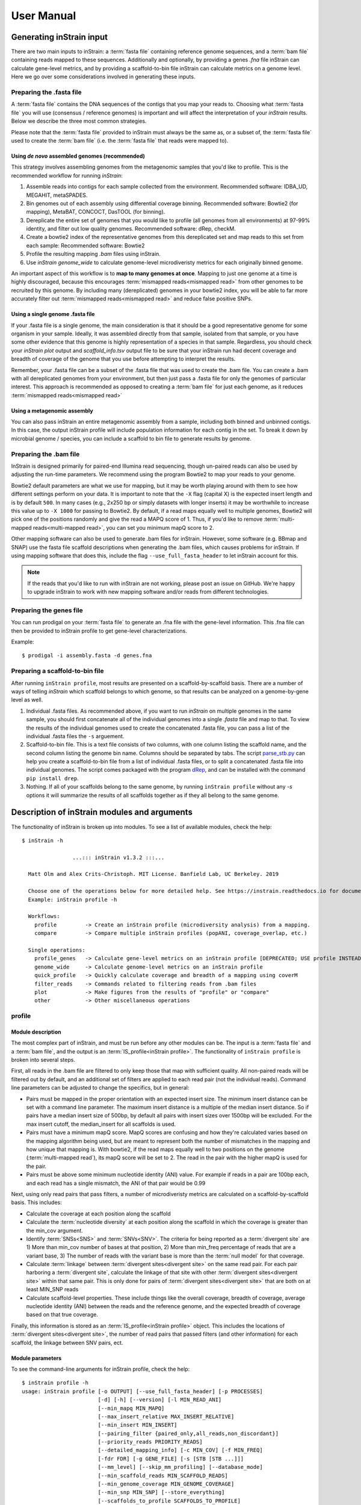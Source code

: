 User Manual
=============================

Generating inStrain input
----------------------------

There are two main inputs to inStrain: a :term:`fasta file` containing reference genome sequences, and a :term:`bam file` containing reads mapped to these sequences. Additionally and optionally, by providing a genes `.fna` file inStrain can calculate gene-level metrics, and by providing a scaffold-to-bin file inStrain can calculate metrics on a genome level. Here we go over some considerations involved in generating these inputs.

Preparing the .fasta file
+++++++++++++++++++++++++++++++

A :term:`fasta file` contains the DNA sequences of the contigs that you map your reads to. Choosing what :term:`fasta file` you will use (consensus / reference genomes) is important and will affect the interpretation of your *inStrain* results. Below we describe the three most common strategies.

Please note that the :term:`fasta file` provided to inStrain must always be the same as, or a subset of, the :term:`fasta file` used to create the :term:`bam file` (i.e. the :term:`fasta file` that reads were mapped to).

Using *de novo* assembled genomes (recommended)
`````````````````````````````````````````````````````

This strategy involves assembling genomes from the metagenomic samples that you'd like to profile. This is the recommended workflow for running *inStrain*:

1. Assemble reads into contigs for each sample collected from the environment. Recommended software: IDBA_UD, MEGAHIT, metaSPADES.

2. Bin genomes out of each assembly using differential coverage binning. Recommended software: Bowtie2 (for mapping), MetaBAT, CONCOCT, DasTOOL (for binning).

3. Dereplicate the entire set of genomes that you would like to profile (all genomes from all environments) at 97-99% identity, and filter out low quality genomes. Recommended software: dRep, checkM.

4. Create a bowtie2 index of the representative genomes from this dereplicated set and map reads to this set from each sample: Recommended software: Bowtie2

5. Profile the resulting mapping *.bam* files using inStrain.

6. Use *inStrain genome_wide* to calculate genome-level microdiveristy metrics for each originally binned genome.

An important aspect of this workflow is to **map to many genomes at once**. Mapping to just one genome at a time is highly discouraged, because this encourages :term:`mismapped reads<mismapped read>` from other genomes to be recruited by this genome. By including many (dereplicated) genomes in your bowtie2 index, you will be able to far more accurately filter out :term:`mismapped reads<mismapped read>` and reduce false positive SNPs.

Using a single genome .fasta file
``````````````````````````````````````
If your .fasta file is a single genome, the main consideration is that it should be a good representative genome for some organism in your sample. Ideally, it was assembled directly from that sample, isolated from that sample, or you have some other evidence that this genome is highly representation of a species in that sample. Regardless, you should check your `inStrain plot` output and `scaffold_info.tsv` output file to be sure that your inStrain run had decent coverage and breadth of coverage of the genome that you use before attempting to interpret the results.

Remember, your .fasta file can be a subset of the .fasta file that was used to create the .bam file. You can create a .bam with all dereplicated genomes from your environment, but then just pass a .fasta file for only the genomes of particular interest. This approach is recommended as opposed to creating a :term:`bam file` for just each genome, as it reduces :term:`mismapped reads<mismapped read>`

Using a metagenomic assembly
`````````````````````````````````
You can also pass inStrain an entire metagenomic assembly from a sample, including both binned and unbinned contigs. In this case, the output inStrain profile will include population information for each contig in the set. To  break it down by microbial genome / species, you can include a scaffold to bin file to generate results by genome.

Preparing the .bam file
++++++++++++++++++++++++++

InStrain is designed primarily for paired-end Illumina read sequencing, though un-paired reads can also be used by adjusting the run-time parameters. We recommend using the program Bowtie2 to map your reads to your genome.

Bowtie2 default parameters are what we use for mapping, but it may be worth playing around with them to see how different settings perform on your data. It is important to note that the ``-X`` flag (capital X) is the expected insert length and is by default ``500``. In many cases (e.g., 2x250 bp or simply datasets with longer inserts) it may be worthwhile to increase this value up to ``-X 1000`` for passing to Bowtie2. By default, if a read maps equally well to multiple genomes, Bowtie2 will pick one of the positions randomly and give the read a MAPQ score of 1. Thus, if you'd like to remove :term:`multi-mapped reads<multi-mapped read>`, you can set you minimum mapQ score to 2.

Other mapping software can also be used to generate .bam files for inStrain. However, some software (e.g. BBmap and SNAP) use the fasta file scaffold descriptions when generating the .bam files, which causes problems for inStrain. If using mapping software that does this, include the flag ``--use_full_fasta_header`` to let inStrain account for this.

.. note::
  If the reads that you'd like to run with inStrain are not working, please post an issue on GitHub. We're happy to upgrade inStrain to work with new mapping software and/or reads from different technologies.

Preparing the genes file
++++++++++++++++++++++++++

You can run prodigal on your :term:`fasta file` to generate an .fna file with the gene-level information. This .fna file can then be provided to inStrain profile to get gene-level characterizations.

Example::

 $ prodigal -i assembly.fasta -d genes.fna

Preparing a scaffold-to-bin file
++++++++++++++++++++++++++++++++++++++++++++++++++++

After running ``inStrain profile``, most results are presented on a scaffold-by-scaffold basis. There are a number of ways of telling *inStrain* which scaffold belongs to which genome, so that results can be analyzed on a genome-by-gene level as well.

1. Individual .fasta files. As recommended above, if you want to run *inStrain* on multiple genomes in the same sample, you should first concatenate all of the individual genomes into a single *.fasta* file and map to that. To view the results of the individual genomes used to create the concatenated .fasta file, you can pass a list of the individual .fasta files the ``-s`` arguement.

2. Scaffold-to-bin file. This is a text file consists of two columns, with one column listing the scaffold name, and the second column listing the genome bin name. Columns should be separated by tabs. The script `parse_stb.py <https://github.com/MrOlm/drep/blob/master/helper_scripts/parse_stb.py>`_  can help you create a scaffold-to-bin file from a list of individual .fasta files, or to split a concatenated .fasta file into individual genomes. The script comes packaged with the program `dRep <https://github.com/MrOlm/drep>`_, and can be installed with the command ``pip install drep``.

3. Nothing. If all of your scaffolds belong to the same genome, by running ``inStrain profile`` without any *-s* options it will summarize the results of all scaffolds together as if they all belong to the same genome.


Description of inStrain modules and arguments
----------------------------------------------

The functionality of inStrain is broken up into modules. To see a list of available modules, check the help::

    $ inStrain -h

                    ...::: inStrain v1.3.2 :::...

      Matt Olm and Alex Crits-Christoph. MIT License. Banfield Lab, UC Berkeley. 2019

      Choose one of the operations below for more detailed help. See https://instrain.readthedocs.io for documentation.
      Example: inStrain profile -h

      Workflows:
        profile         -> Create an inStrain profile (microdiversity analysis) from a mapping.
        compare         -> Compare multiple inStrain profiles (popANI, coverage_overlap, etc.)

      Single operations:
        profile_genes   -> Calculate gene-level metrics on an inStrain profile [DEPRECATED; USE profile INSTEAD]
        genome_wide     -> Calculate genome-level metrics on an inStrain profile
        quick_profile   -> Quickly calculate coverage and breadth of a mapping using coverM
        filter_reads    -> Commands related to filtering reads from .bam files
        plot            -> Make figures from the results of "profile" or "compare"
        other           -> Other miscellaneous operations


profile
+++++++++++++

Module description
````````````````````

The most complex part of inStrain, and must be run before any other modules can be. The input is a :term:`fasta file` and a :term:`bam file`, and the output is an :term:`IS_profile<inStrain profile>`. The functionality of ``inStrain profile`` is broken into several steps.

First, all reads in the .bam file are filtered to only keep those that map with sufficient quality. All non-paired reads will be filtered out by default, and an additional set of filters are applied to each read pair (not the individual reads). Command line parameters can be adjusted to change the specifics, but in general:

* Pairs must be mapped in the proper orientation with an expected insert size. The minimum insert distance can be set with a command line parameter. The maximum insert distance is a multiple of the median insert distance. So if pairs have a median insert size of 500bp, by default all pairs with insert sizes over 1500bp will be excluded. For the max insert cutoff, the median_insert for all scaffolds is used.

* Pairs must have a minimum mapQ score. MapQ scores are confusing and how they're calculated varies based on the mapping algorithm being used, but are meant to represent both the number of mismatches in the mapping and how unique that mapping is. With bowtie2, if the read maps equally well to two positions on the genome (:term:`multi-mapped read`), its mapQ score will be set to 2. The read in the pair with the higher mapQ is used for the pair.

* Pairs must be above some minimum nucleotide identity (ANI) value. For example if reads in a pair are 100bp each, and each read has a single mismatch, the ANI of that pair would be 0.99

Next, using only read pairs that pass filters, a number of microdiveristy metrics are calculated on a scaffold-by-scaffold basis. This includes:

* Calculate the coverage at each position along the scaffold

* Calculate the :term:`nucleotide diversity` at each position along the scaffold in which the coverage is greater than the min_cov argument.

* Identify :term:`SNSs<SNS>` and :term:`SNVs<SNV>`. The criteria for being reported as a :term:`divergent site` are 1) More than min_cov number of bases at that position, 2) More than min_freq percentage of reads that are a variant base, 3) The number of reads with the variant base is more than the :term:`null model` for that coverage.

* Calculate :term:`linkage` between :term:`divergent sites<divergent site>` on the same read pair. For each pair harboring a :term:`divergent site`, calculate the linkage of that site with other :term:`divergent sites<divergent site>` within that same pair. This is only done for pairs of :term:`divergent sites<divergent site>` that are both on at least MIN_SNP reads

* Calculate scaffold-level properties. These include things like the overall coverage, breadth of coverage, average nucleotide identity (ANI) between the reads and the reference genome, and the expected breadth of coverage based on that true coverage.

Finally, this information is stored as an :term:`IS_profile<inStrain profile>` object. This includes the locations of :term:`divergent sites<divergent site>`, the number of read pairs that passed filters (and other information) for each scaffold, the linkage between SNV pairs, ect.

Module parameters
````````````````````
To see the command-line arguments for inStrain profile, check the help::

    $ inStrain profile -h
    usage: inStrain profile [-o OUTPUT] [--use_full_fasta_header] [-p PROCESSES]
                            [-d] [-h] [--version] [-l MIN_READ_ANI]
                            [--min_mapq MIN_MAPQ]
                            [--max_insert_relative MAX_INSERT_RELATIVE]
                            [--min_insert MIN_INSERT]
                            [--pairing_filter {paired_only,all_reads,non_discordant}]
                            [--priority_reads PRIORITY_READS]
                            [--detailed_mapping_info] [-c MIN_COV] [-f MIN_FREQ]
                            [-fdr FDR] [-g GENE_FILE] [-s [STB [STB ...]]]
                            [--mm_level] [--skip_mm_profiling] [--database_mode]
                            [--min_scaffold_reads MIN_SCAFFOLD_READS]
                            [--min_genome_coverage MIN_GENOME_COVERAGE]
                            [--min_snp MIN_SNP] [--store_everything]
                            [--scaffolds_to_profile SCAFFOLDS_TO_PROFILE]
                            [--rarefied_coverage RAREFIED_COVERAGE]
                            [--window_length WINDOW_LENGTH] [--skip_genome_wide]
                            [--skip_plot_generation]
                            bam fasta

    REQUIRED:
      bam                   Sorted .bam file
      fasta                 Fasta file the bam is mapped to

    I/O PARAMETERS:
      -o OUTPUT, --output OUTPUT
                            Output prefix (default: inStrain)
      --use_full_fasta_header
                            Instead of using the fasta ID (space in header before
                            space), use the full header. Needed for some mapping
                            tools (including bbMap) (default: False)

    SYSTEM PARAMETERS:
      -p PROCESSES, --processes PROCESSES
                            Number of processes to use (default: 6)
      -d, --debug           Make extra debugging output (default: False)
      -h, --help            show this help message and exit
      --version             show program's version number and exit

    READ FILTERING OPTIONS:
      -l MIN_READ_ANI, --min_read_ani MIN_READ_ANI
                            Minimum percent identity of read pairs to consensus to
                            use the reads. Must be >, not >= (default: 0.95)
      --min_mapq MIN_MAPQ   Minimum mapq score of EITHER read in a pair to use
                            that pair. Must be >, not >= (default: -1)
      --max_insert_relative MAX_INSERT_RELATIVE
                            Multiplier to determine maximum insert size between
                            two reads - default is to use 3x median insert size.
                            Must be >, not >= (default: 3)
      --min_insert MIN_INSERT
                            Minimum insert size between two reads - default is 50
                            bp. If two reads are 50bp each and overlap completely,
                            their insert will be 50. Must be >, not >= (default:
                            50)
      --pairing_filter {paired_only,all_reads,non_discordant}
                            How should paired reads be handled?
                            paired_only = Only paired reads are retained
                            non_discordant = Keep all paired reads and singleton reads that map to a single scaffold
                            all_reads = Keep all reads regardless of pairing status (NOT RECOMMENDED; See documentation for deatils)
                             (default: paired_only)
      --priority_reads PRIORITY_READS
                            The location of a list of reads that should be
                            retained regardless of pairing status (for example
                            long reads or merged reads). This can be a .fastq file
                            or text file with list of read names (will assume file
                            is compressed if ends in .gz (default: None)

    READ OUTPUT OPTIONS:
      --detailed_mapping_info
                            Make a detailed read report indicating deatils about
                            each individual mapped read (default: False)

    VARIANT CALLING OPTIONS:
      -c MIN_COV, --min_cov MIN_COV
                            Minimum coverage to call an variant (default: 5)
      -f MIN_FREQ, --min_freq MIN_FREQ
                            Minimum SNP frequency to confirm a SNV (both this AND
                            the FDR snp count cutoff must be true to call a SNP).
                            (default: 0.05)
      -fdr FDR, --fdr FDR   SNP false discovery rate- based on simulation data
                            with a 0.1 percent error rate (Q30) (default: 1e-06)

    GENE PROFILING OPTIONS:
      -g GENE_FILE, --gene_file GENE_FILE
                            Path to prodigal .fna genes file. If file ends in .gb
                            or .gbk, will treat as a genbank file (EXPERIMENTAL;
                            the name of the gene must be in the gene qualifier)
                            (default: None)

    GENOME WIDE OPTIONS:
      -s [STB [STB ...]], --stb [STB [STB ...]]
                            Scaffold to bin. This can be a file with each line
                            listing a scaffold and a bin name, tab-seperated. This
                            can also be a space-seperated list of .fasta files,
                            with one genome per .fasta file. If nothing is
                            provided, all scaffolds will be treated as belonging
                            to the same genome (default: [])

    READ ANI OPTIONS:
      --mm_level            Create output files on the mm level (see documentation
                            for info) (default: False)
      --skip_mm_profiling   Dont perform analysis on an mm level; saves RAM and
                            time; impacts plots and raw_data (default: False)

    PROFILE OPTIONS:
      --database_mode       Set a number of parameters to values appropriate for
                            mapping to a large fasta file. Will set:
                            --min_read_ani 0.92 --skip_mm_profiling
                            --min_genome_coverage 1 (default: False)
      --min_scaffold_reads MIN_SCAFFOLD_READS
                            Minimum number of reads mapping to a scaffold to
                            proceed with profiling it (default: 1)
      --min_genome_coverage MIN_GENOME_COVERAGE
                            Minimum number of reads mapping to a genome to proceed
                            with profiling it. MUST profile .stb if this is set
                            (default: 0)
      --min_snp MIN_SNP     Absolute minimum number of reads connecting two SNPs
                            to calculate LD between them. (default: 20)
      --store_everything    Store intermediate dictionaries in the pickle file;
                            will result in significantly more RAM and disk usage
                            (default: False)
      --scaffolds_to_profile SCAFFOLDS_TO_PROFILE
                            Path to a file containing a list of scaffolds to
                            profile- if provided will ONLY profile those scaffolds
                            (default: None)
      --rarefied_coverage RAREFIED_COVERAGE
                            When calculating nucleotide diversity, also calculate
                            a rarefied version with this much coverage (default:
                            50)
      --window_length WINDOW_LENGTH
                            Break scaffolds into windows of this length when
                            profiling (default: 10000)

    OTHER  OPTIONS:
      --skip_genome_wide    Do not generate tables that consider groups of
                            scaffolds belonging to genomes (default: False)
      --skip_plot_generation
                            Do not make plots (default: False)


compare
+++++++++++++

Module description
````````````````````

Compare provides the ability to compare multiple :term:`inStrain profiles<inStrain profile>` (created by running ``inStrain profile``).

.. note::
  *inStrain* can only compare :term:`inStrain profiles<inStrain profile>`that have been mapped to the same .fasta file

``inStrain compare`` does pair-wise comparisons between each input :term:`inStrain profile<inStrain profile>`. For each pair, a series of steps are undertaken.

1. All positions in which both IS_profile objects have at least *min_cov* coverage (5x by default) are identified. This information can be stored in the output by using the flag *--store_coverage_overlap*, but due to it's size, it's not stored by default

2. Each position identified in step 1 is compared to calculate both :term:`conANI` and :term:`popANI`. The way that it compares positions is by testing whether the consensus base in sample 1 is detected at all in sample 2 and vice-verse. Detection of an allele in a sample is based on that allele being above the set *-min_freq* and *-fdr*. All detected differences between each pair of samples can be reported if the flag *--store_mismatch_locations* is set.

3. The coverage overlap and the average nucleotide identify for each scaffold is reported. For details on how this is done, see :doc:`example_output`

Module parameters
````````````````````
To see the command-line options, check the help::


    $ inStrain compare -h
    usage: inStrain compare -i [INPUT [INPUT ...]] [-o OUTPUT] [-p PROCESSES] [-d]
                            [-h] [--version] [-c MIN_COV] [-f MIN_FREQ] [-fdr FDR]
                            [-s SCAFFOLDS] [--store_coverage_overlap]
                            [--store_mismatch_locations]
                            [--include_self_comparisons] [--greedy_clustering]
                            [--g_ani G_ANI] [--g_cov G_COV] [--g_mm G_MM]

    REQUIRED:
      -i [INPUT [INPUT ...]], --input [INPUT [INPUT ...]]
                            A list of inStrain objects, all mapped to the same
                            .fasta file (default: None)
      -o OUTPUT, --output OUTPUT
                            Output prefix (default: instrainComparer)

    SYSTEM PARAMETERS:
      -p PROCESSES, --processes PROCESSES
                            Number of processes to use (default: 6)
      -d, --debug           Make extra debugging output (default: False)
      -h, --help            show this help message and exit
      --version             show program's version number and exit

    VARIANT CALLING OPTIONS:
      -c MIN_COV, --min_cov MIN_COV
                            Minimum coverage to call an variant (default: 5)
      -f MIN_FREQ, --min_freq MIN_FREQ
                            Minimum SNP frequency to confirm a SNV (both this AND
                            the FDR snp count cutoff must be true to call a SNP).
                            (default: 0.05)
      -fdr FDR, --fdr FDR   SNP false discovery rate- based on simulation data
                            with a 0.1 percent error rate (Q30) (default: 1e-06)

    OTHER OPTIONS:
      -s SCAFFOLDS, --scaffolds SCAFFOLDS
                            Location to a list of scaffolds to compare. You can
                            also make this a .fasta file and it will load the
                            scaffold names (default: None)
      --store_coverage_overlap
                            Also store coverage overlap on an mm level (default:
                            False)
      --store_mismatch_locations
                            Store the locations of SNPs (default: False)
      --include_self_comparisons
                            Also compare IS profiles against themself (default:
                            False)

    GREEDY CLUSTERING OPTIONS [THIS SECTION IS EXPERIMENTAL!]:
      --greedy_clustering   Dont do pair-wise comparisons, do greedy clustering to
                            only find the number of clsuters. If this is set, use
                            the parameters below as well (default: False)
      --g_ani G_ANI         ANI threshold for greedy clustering- put the fraction
                            not the percentage (e.g. 0.99, not 99) (default: 0.99)
      --g_cov G_COV         Alignment coverage for greedy clustering- put the
                            fraction not the percentage (e.g. 0.5, not 10)
                            (default: 0.99)
      --g_mm G_MM           Maximum read mismatch level (default: 100)

Other modules
++++++++++++++

The other modules are not commonly used, and mainly provide auxiliary functions or allow you run certain steps of ``profile`` after the fact. It is recommended to provide a genes file and/or a scaffold-to-bin file during ``inStrain profile`` rather than using ``profile_genes`` or ``genome_wide``, as it is more computationally efficient to do things that way.

profile_genes
````````````````````
After running *inStrain profile* on a sample, you can providing a file of gene calls to calculate gene-level metrics after the fact. This is less computationally efficient than providing the genes file to ``profile`` in the first place, however. See above for information about creating the input file.

To see the command-line options, check the help::

    $ inStrain profile_genes -h
    usage: inStrain profile_genes [-g GENE_FILE] -i IS [--store_everything]
                                  [-p PROCESSES] [-d] [-h] [--version]

    GENE PROFILING OPTIONS:
      -g GENE_FILE, --gene_file GENE_FILE
                            Path to prodigal .fna genes file. If file ends in .gb
                            or .gbk, will treat as a genbank file (EXPERIMENTAL;
                            the name of the gene must be in the gene qualifier)
                            (default: None)

    INPUT / OUTPUT:
      -i IS, --IS IS        an inStrain profile object (default: None)
      --store_everything    Store gene sequences in the IS object (default: False)

    SYSTEM PARAMETERS:
      -p PROCESSES, --processes PROCESSES
                            Number of processes to use (default: 6)
      -d, --debug           Make extra debugging output (default: False)
      -h, --help            show this help message and exit
      --version             show program's version number and exit

genome_wide
````````````````````
After running *inStrain profile* on a sample, you can provide information to analyze things on the genome level after the fact. This is less computationally efficient than providing the stb file to ``profile`` in the first place, however. See above for information about creating the input file.

To see the command-line options, check the help::

    $ inStrain genome_wide -h
    usage: inStrain genome_wide [-s [STB [STB ...]]] -i IS [--store_everything]
                                [--mm_level] [--skip_mm_profiling] [-p PROCESSES]
                                [-d] [-h] [--version]

    GENOME WIDE OPTIONS:
      -s [STB [STB ...]], --stb [STB [STB ...]]
                            Scaffold to bin. This can be a file with each line
                            listing a scaffold and a bin name, tab-seperated. This
                            can also be a space-seperated list of .fasta files,
                            with one genome per .fasta file. If nothing is
                            provided, all scaffolds will be treated as belonging
                            to the same genome (default: [])

    INPUT / OUTPUT:
      -i IS, --IS IS        an inStrain profile object (default: None)
      --store_everything    Store gene sequences in the IS object (default: False)

    READ ANI OPTIONS:
      --mm_level            Create output files on the mm level (see documentation
                            for info) (default: False)
      --skip_mm_profiling   Dont perform analysis on an mm level; saves RAM and
                            time; impacts plots and raw_data (default: False)

    SYSTEM PARAMETERS:
      -p PROCESSES, --processes PROCESSES
                            Number of processes to use (default: 6)
      -d, --debug           Make extra debugging output (default: False)
      -h, --help            show this help message and exit
      --version             show program's version number and exit

quick_profile
````````````````````

This is a quirky module that is not really related to any of the others. It is used to quickly profile a :term:`bam file` to pull out scaffolds from genomes that are at a sufficient breadth.

To use it you must provide a *.bam* file, the *.fasta* file that you mapped to to generate the *.bam* file, and a *scaffold to bin* file (see above section for details). The *stringent_breadth_cutoff* removed scaffolds entirely which have less breath than this (used to make the program run faster and produce smaller output). All scaffolds from genomes with at least the *breadth_cutoff* are then written to a file. In this way, you can then choose to run inStrain profile only on scaffolds from genomes that known to be of sufficient breadth, speeding up the run and reducing RAM usage (though not by much).

On the backend, this module is really just calling the program coverM `coverM<https://github.com/wwood/CoverM>`_

To see the command-line options, check the help::

    $ inStrain quick_profile -h
    usage: inStrain quick_profile [-p PROCESSES] [-d] [-h] [--version]
                                  [-s [STB [STB ...]]] [-o OUTPUT]
                                  [--breadth_cutoff BREADTH_CUTOFF]
                                  [--stringent_breadth_cutoff STRINGENT_BREADTH_CUTOFF]
                                  bam fasta

    REQUIRED:
      bam                   Sorted .bam file
      fasta                 Fasta file the bam is mapped to

    SYSTEM PARAMETERS:
      -p PROCESSES, --processes PROCESSES
                            Number of processes to use (default: 6)
      -d, --debug           Make extra debugging output (default: False)
      -h, --help            show this help message and exit
      --version             show program's version number and exit

    OTHER OPTIONS:
      -s [STB [STB ...]], --stb [STB [STB ...]]
                            Scaffold to bin. This can be a file with each line
                            listing a scaffold and a bin name, tab-seperated. This
                            can also be a space-seperated list of .fasta files,
                            with one genome per .fasta file. If nothing is
                            provided, all scaffolds will be treated as belonging
                            to the same genome (default: [])
      -o OUTPUT, --output OUTPUT
                            Output prefix (default: QuickProfile)
      --breadth_cutoff BREADTH_CUTOFF
                            Minimum genome breadth to pull scaffolds (default:
                            0.5)
      --stringent_breadth_cutoff STRINGENT_BREADTH_CUTOFF
                            Minimum breadth to let scaffold into coverm raw
                            results (done with greater than; NOT greater than or
                            equal to) (default: 0.0)

plot
````````````````````

This module produces plots based on the results of *inStrain profile* and *inStrain compare*. In both cases, before plots can be made, *inStrain genome_wide* must be run on the output folder first. In order to make plots 8 and 9, *inStrain profile_genes* must be run first as well.

The recommended way of running this module is with the default `-pl a`. It will just try and make all of the plots that it can, and will tell you about any plots that it fails to make.

See :doc:`example_output` for an example of the plots it can make.

To see the command-line options, check the help::

  $ inStrain plot -h
  usage: inStrain plot -i IS [-pl [PLOTS [PLOTS ...]]] [-p PROCESSES] [-d] [-h]

  REQUIRED:
    -i IS, --IS IS        an inStrain profile object (default: None)
    -pl [PLOTS [PLOTS ...]], --plots [PLOTS [PLOTS ...]]
                          Plots. Input 'all' or 'a' to plot all
                          1) Coverage and breadth vs. read mismatches
                          2) Genome-wide microdiversity metrics
                          3) Read-level ANI distribution
                          4) Major allele frequencies
                          5) Linkage decay
                          6) Read filtering plots
                          7) Scaffold inspection plot (large)
                          8) Linkage with SNP type (GENES REQUIRED)
                          9) Gene histograms (GENES REQUIRED)
                          10) Compare dendrograms (RUN ON COMPARE; NOT PROFILE)
                           (default: a)

  SYSTEM PARAMETERS:
    -p PROCESSES, --processes PROCESSES
                          Number of processes to use (default: 6)
    -d, --debug           Make extra debugging output (default: False)
    -h, --help            show this help message and exit

other
````````````````````

This module holds odds and ends functionalities. As of version 1.3.1, all it can do is convert old *IS_profile* objects (>v0.3.0) to newer versions (v0.8.0). As the code base around *inStrain* matures, we expect more functionalities to be included here.

To see the command-line options, check the help::

  $ inStrain other -h
  usage: inStrain other [-p PROCESSES] [-d] [-h] [--old_IS OLD_IS]

  SYSTEM PARAMETERS:
    -p PROCESSES, --processes PROCESSES
                          Number of processes to use (default: 6)
    -d, --debug           Make extra debugging output (default: False)
    -h, --help            show this help message and exit

  OTHER OPTIONS:
    --old_IS OLD_IS       Convert an old inStrain version object to the newer
                          version. (default: None)
